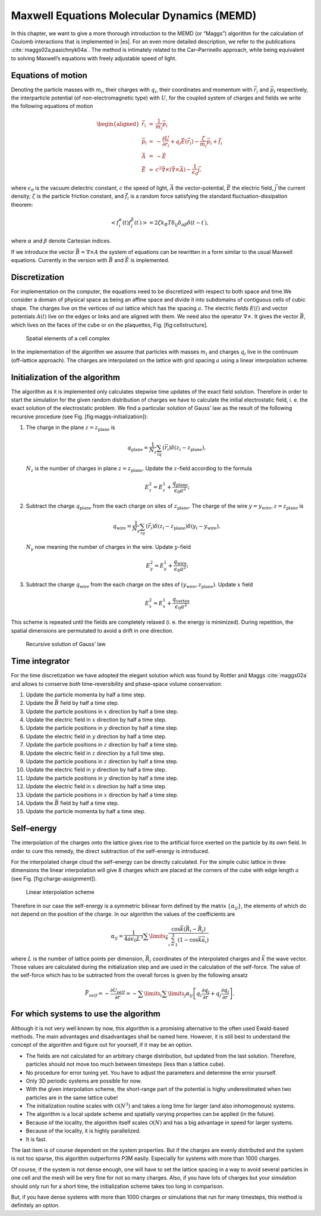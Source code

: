Maxwell Equations Molecular Dynamics (MEMD)
===========================================

In this chapter, we want to give a more thorough introduction to the
MEMD (or “Maggs”) algorithm for the calculation of Coulomb interactions
that is implemented in |es|. For an even more detailed description, we refer
to the publications :cite:`maggs02a,pasichnyk04a`. The method is intimately
related to the Car–Parrinello approach, while being equivalent to solving
Maxwell’s equations with freely adjustable speed of light.

Equations of motion
-------------------

Denoting the particle masses with :math:`m_i`, their charges with
:math:`q_i`, their coordinates and momentum with :math:`\vec r_i` and
:math:`\vec p_i` respectively, the interparticle potential (of
*non*-electromagnetic type) with :math:`U`, for the coupled system of
charges and fields we write the following equations of motion

.. math::

   \begin{aligned}
     \dot{\vec r}_i & = & \frac{1}{m_i} \vec p_i \\
     \dot{\vec p}_i & = & - \frac{\partial U}{\partial \vec r_i} + q_i \vec E (\vec r_i)- \frac{\zeta}{m_i} \vec p_i
                           + \vec f_i \\
     \dot{\vec A} & = & - \vec E \\
     \dot{\vec E} & = & 
     c^2 \vec \nabla \times \left( \vec \nabla \times \vec A \right)
     - \frac{1}{\epsilon_0} \vec j ,\end{aligned}

where :math:`\epsilon_0` is the vacuum dielectric constant, :math:`c`
the speed of light, :math:`\vec A` the vector-potential, :math:`\vec E`
the electric field, :math:`\vec j` the current density; :math:`\zeta` is
the particle friction constant, and :math:`\vec f_i` is a random force
satisfying the standard fluctuation-dissipation theorem:

.. math::

   \left< f_i^\alpha (t) f_j^\beta (t^\prime) \right> =
   2 \zeta k_B T \delta_{ij} \delta_{\alpha \beta}
   \delta (t - t^\prime),

where :math:`\alpha` and :math:`\beta` denote Cartesian indices.

If we introduce the vector :math:`\vec B=\nabla\times A` the system of
equations can be rewritten in a form similar to the usual Maxwell
equations. Currently in the version with :math:`\vec B` and
:math:`\vec E` is implemented.

Discretization
--------------

For implementation on the computer, the equations need to be discretized
with respect to both space and time.We consider a domain of physical
space as being an affine space and divide it into subdomains of
contiguous cells of cubic shape. The charges live on the vertices of our
lattice which has the spacing :math:`a`. The electric fields
:math:`E(l)` and vector potentials :math:`A(l)` live on the edges or
links and are aligned with them. We need also the operator
:math:`\nabla\times{}`. It gives the vector :math:`\vec B`, which lives
on the faces of the cube or on the plaquettes, Fig. [fig:cellstructure].

.. figure:: figures/maggs-rotation.pdf
   :alt: Spatial elements of a cell complex

   Spatial elements of a cell complex

In the implementation of the algorithm we assume that particles with
masses :math:`m_i` and charges :math:`q_i` live in the continuum
(off–lattice approach). The charges are interpolated on the lattice with
grid spacing :math:`a` using a linear interpolation scheme.

Initialization of the algorithm
-------------------------------

The algorithm as it is implemented only calculates stepwise time updates
of the exact field solution. Therefore in order to start the simulation
for the given random distribution of charges we have to calculate the
initial electrostatic field, i. e. the exact solution of the
electrostatic problem. We find a particular solution of Gauss’ law as
the result of the following recursive procedure (see
Fig. [fig:maggs-initialization]):

#. The charge in the plane :math:`z=z_\text{plane}` is

   .. math:: q_\text{plane}=\frac{1}{N_z}\sum_iq(\vec r_i)\delta(z_i-z_\text{plane}),

   :math:`N_z` is the number of charges in plane
   :math:`z=z_\text{plane}`. Update the :math:`z`-field according to the
   formula

   .. math:: E_z^2=E_z^1+\frac{q_\text{plane}}{\epsilon_0a^2};

#. Subtract the charge :math:`q_\text{plane}` from the each charge on
   sites of :math:`z_\text{plane}`. The charge of the wire
   :math:`y=y_\text{wire}, z=z_\text{plane}` is

   .. math:: q_\text{wire}=\frac{1}{N_y}\sum_iq(\vec r_i)\delta(z_i-z_\text{plane})\delta(y_i-y_\text{wire}),

   :math:`N_y` now meaning the number of charges in the wire. Update
   :math:`y`-field

   .. math:: E_y^2=E_y^1+\frac{q_\text{wire}}{\epsilon_0a^2};

#. Subtract the charge :math:`q_\text{wire}` from the each charge on the
   sites of :math:`(y_\text{wire},z_\text{plane})`. Update :math:`x`
   field

   .. math:: E_x^2=E_x^1+\frac{q_\text{vertex}}{\epsilon_0a^2}

This scheme is repeated until the fields are completely relaxed (i. e.
the energy is minimized). During repetition, the spatial dimensions are
permutated to avoid a drift in one direction.

.. figure:: figures/maggs-initial-scheme.pdf
   :alt: Recursive solution of Gauss’ law

   Recursive solution of Gauss’ law

Time integrator
---------------

For the time discretization we have adopted the elegant solution which
was found by Rottler and Maggs :cite:`maggs02a` and allows
to conserve *both* time–reversibility and phase–space volume
conservation:

#. Update the particle momenta by half a time step.

#. Update the :math:`\vec B` field by half a time step.

#. Update the particle positions in :math:`x` direction by half a time
   step.

#. Update the electric field in :math:`x` direction by half a time step.

#. Update the particle positions in :math:`y` direction by half a time
   step.

#. Update the electric field in :math:`y` direction by half a time step.

#. Update the particle positions in :math:`z` direction by half a time
   step.

#. Update the electric field in :math:`z` direction by a full time step.

#. Update the particle positions in :math:`z` direction by half a time
   step.

#. Update the electric field in :math:`y` direction by half a time step.

#. Update the particle positions in :math:`y` direction by half a time
   step.

#. Update the electric field in :math:`x` direction by half a time step.

#. Update the particle positions in :math:`x` direction by half a time
   step.

#. Update the :math:`\vec B` field by half a time step.

#. Update the particle momenta by half a time step.

Self–energy
-----------

The interpolation of the charges onto the lattice gives rise to the
artificial force exerted on the particle by its own field. In order to
cure this remedy, the direct subtraction of the self–energy is
introduced.

For the interpolated charge cloud the self–energy can be directly
calculated. For the simple cubic lattice in three dimensions the linear
interpolation will give 8 charges which are placed at the corners of the
cube with edge length :math:`a` (see Fig. [fig:charge-assignment]).

.. figure:: figures/maggs-charge-assignment.pdf
   :alt: Linear interpolation scheme

   Linear interpolation scheme

Therefore in our case the self-energy is a symmetric bilinear form
defined by the matrix :math:`\left\{\alpha_{ij}\right\}`, the elements
of which do not depend on the position of the charge. In our algorithm
the values of the coefficients are

.. math::

   \alpha_{ij}=\frac{1}{4a\epsilon_0L^3}\sum\limits_{\vec k}
     \frac{\cos \vec k(\vec R_{\imath}-\vec R_{\jmath})}
     {\sum_{\imath=1}^3(1-\cos\vec k\vec a_{\imath})}

where :math:`L` is the number of lattice points per dimension,
:math:`\vec R_i` coordinates of the interpolated charges and
:math:`\vec k` the wave vector. Those values are calculated during the
initialization step and are used in the calculation of the self-force.
The value of the self-force which has to be subtracted from the overall
forces is given by the following ansatz

.. math::

   \vec F_{self}=-\frac{\partial \mathcal U_{self}}{\partial\vec r}
     =-\sum\limits_i\sum\limits_j\alpha_{ij}
     \left[q_i\frac{\partial q_j}{\partial\vec r}
       +q_j\frac{\partial q_i}{\partial\vec r}\right].

For which systems to use the algorithm
--------------------------------------

Although it is not very well known by now, this algorithm is a promising
alternative to the often used Ewald-based methods. The main advantages
and disadvantages shall be named here. However, it is still best to
understand the concept of the algorithm and figure out for yourself, if
it may be an option.

-  The fields are not calculated for an arbitrary charge distribution,
   but updated from the last solution. Therefore, particles should not
   move too much between timesteps (less than a lattice cube).

-  No procedure for error tuning yet. You have to adjust the parameters
   and determine the error yourself.

-  Only 3D periodic systems are possible for now.

-  With the given interpolation scheme, the short-range part of the
   potential is highy underestimated when two particles are in the same
   lattice cube!

-  The initialization routine scales with :math:`\mathcal{O}(N^3)` and
   takes a long time for larger (and also inhomogenous) systems.

-  The algorithm is a local update scheme and spatially varying
   properties can be applied (in the future).

-  Because of the locality, the algorithm itself scales
   :math:`\mathcal{O}(N)` and has a big advantage in speed for larger
   systems.

-  Because of the locality, it is highly parallelized.

-  It is fast.

The last item is of course dependent on the system properties. But if
the charges are evenly distributed and the system is not too sparse,
this algorithm outperforms P3M easily. Especially for systems with more
than 1000 charges.

Of course, if the system is not dense enough, one will have to set the
lattice spacing in a way to avoid several particles in one cell and the
mesh will be very fine for not so many charges. Also, if you have lots
of charges but your simulation should only run for a short time, the
initialization scheme takes too long in comparison.

But, if you have dense systems with more than 1000 charges or
simulations that run for many timesteps, this method is definitely an
option.
